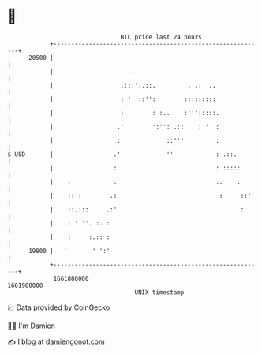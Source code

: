 * 👋

#+begin_example
                                   BTC price last 24 hours                    
               +------------------------------------------------------------+ 
         20500 |                                                            | 
               |                     ..                                     | 
               |                   .:::':.::.         . .:  ..              | 
               |                   : '  ::'':        :::::::::              | 
               |                   :        : :..    :''':::::.             | 
               |                  .'        ':'': .::    : '  :             | 
               |                  :             ::'''         :             | 
   $ USD       |                 .'             ''            : .::.        | 
               |                 :                            : :::::       | 
               |    :            :                            ::    :       | 
               |    :: :        .:                             :     ::'    | 
               |    ::.:::     .:'                                   :      | 
               |    : ' ''. :. :                                            | 
               |    :     :.:: :                                            | 
         19800 |   '       ' ':'                                            | 
               +------------------------------------------------------------+ 
                1661880000                                        1661980000  
                                       UNIX timestamp                         
#+end_example
📈 Data provided by CoinGecko

🧑‍💻 I'm Damien

✍️ I blog at [[https://www.damiengonot.com][damiengonot.com]]
